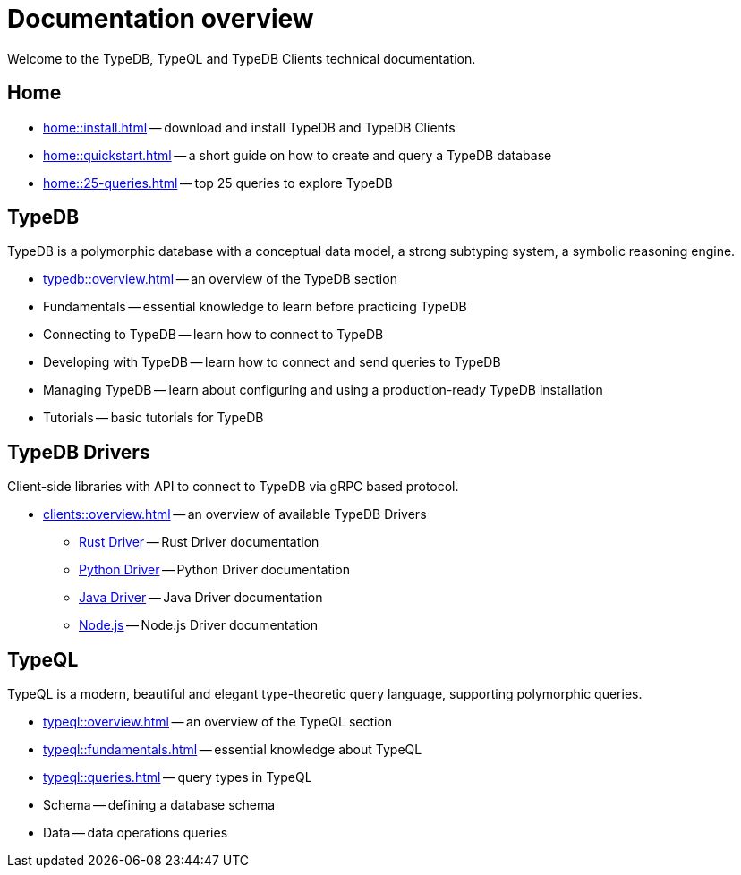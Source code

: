 = Documentation overview
:keywords: typedb, typeql, clients, documentation, overview
:pageTitle: Documentation overview
:summary: A birds-eye view of all documentation for TypeDB, TypeQL, and TypeDB Clients

Welcome to the TypeDB, TypeQL and TypeDB Clients technical documentation.

== Home
//home?

//* xref:home::what-is-typedb.adoc[]
* xref:home::install.adoc[] -- download and install TypeDB and TypeDB Clients
* xref:home::quickstart.adoc[] -- a short guide on how to create and query a TypeDB database
* xref:home::25-queries.adoc[] -- top 25 queries to explore TypeDB

== TypeDB

TypeDB is a polymorphic database with a conceptual data model,
a strong subtyping system,
a symbolic reasoning engine.

* xref:typedb::overview.adoc[] -- an overview of the TypeDB section

[#_fundamentals]
* Fundamentals -- essential knowledge to learn before practicing TypeDB

[#_connecting]
* Connecting to TypeDB -- learn how to connect to TypeDB

[#_developing]
* Developing with TypeDB -- learn how to connect and send queries to TypeDB

[#_managing]
* Managing TypeDB -- learn about configuring and using a production-ready TypeDB installation

[#_tutorials]
* Tutorials -- basic tutorials for TypeDB

== TypeDB Drivers

Client-side libraries with API to connect to TypeDB via gRPC based protocol.

* xref:clients::overview.adoc[] -- an overview of available TypeDB Drivers
** xref:clients:ROOT:rust-driver/overview.adoc[Rust Driver] -- Rust Driver documentation
** xref:clients:ROOT:python-driver/overview.adoc[Python Driver] -- Python Driver documentation
** xref:clients:ROOT:java-driver/overview.adoc[Java Driver] -- Java Driver documentation
** xref:clients:ROOT:nodejs-driver/overview.adoc[Node.js] -- Node.js Driver documentation

//* xref:clients::other-languages.adoc[].
//* xref:clients::new-driver.adoc[]

[#_typeql]
== TypeQL

TypeQL is a modern, beautiful and elegant type-theoretic query language, supporting polymorphic queries.

* xref:typeql::overview.adoc[] -- an overview of the TypeQL section
* xref:typeql::fundamentals.adoc[] -- essential knowledge about TypeQL
* xref:typeql::queries.adoc[] -- query types in TypeQL
* Schema -- defining a database schema
* Data -- data operations queries

//* xref:typeql::grammar.adoc[].
